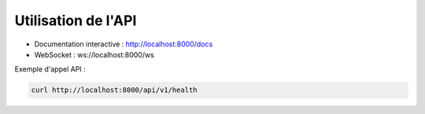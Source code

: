 Utilisation de l'API
====================

- Documentation interactive : http://localhost:8000/docs
- WebSocket : ws://localhost:8000/ws

Exemple d'appel API :

.. code-block:: bash

   curl http://localhost:8000/api/v1/health
